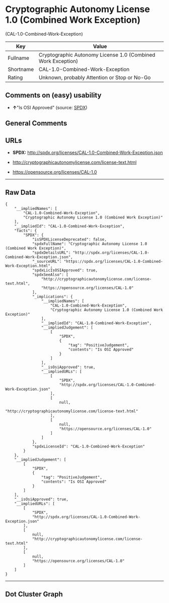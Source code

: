 * Cryptographic Autonomy License 1.0 (Combined Work Exception)
(CAL-1.0-Combined-Work-Exception)

| Key         | Value                                                          |
|-------------+----------------------------------------------------------------|
| Fullname    | Cryptographic Autonomy License 1.0 (Combined Work Exception)   |
| Shortname   | CAL-1.0-Combined-Work-Exception                                |
| Rating      | Unknown, probably Attention or Stop or No-Go                   |

** Comments on (easy) usability

- *↑*"Is OSI Approved" (source:
  [[https://spdx.org/licenses/CAL-1.0-Combined-Work-Exception.html][SPDX]])

** General Comments

** URLs

- *SPDX:* http://spdx.org/licenses/CAL-1.0-Combined-Work-Exception.json

- http://cryptographicautonomylicense.com/license-text.html

- https://opensource.org/licenses/CAL-1.0

--------------

** Raw Data

#+BEGIN_EXAMPLE
  {
      "__impliedNames": [
          "CAL-1.0-Combined-Work-Exception",
          "Cryptographic Autonomy License 1.0 (Combined Work Exception)"
      ],
      "__impliedId": "CAL-1.0-Combined-Work-Exception",
      "facts": {
          "SPDX": {
              "isSPDXLicenseDeprecated": false,
              "spdxFullName": "Cryptographic Autonomy License 1.0 (Combined Work Exception)",
              "spdxDetailsURL": "http://spdx.org/licenses/CAL-1.0-Combined-Work-Exception.json",
              "_sourceURL": "https://spdx.org/licenses/CAL-1.0-Combined-Work-Exception.html",
              "spdxLicIsOSIApproved": true,
              "spdxSeeAlso": [
                  "http://cryptographicautonomylicense.com/license-text.html",
                  "https://opensource.org/licenses/CAL-1.0"
              ],
              "_implications": {
                  "__impliedNames": [
                      "CAL-1.0-Combined-Work-Exception",
                      "Cryptographic Autonomy License 1.0 (Combined Work Exception)"
                  ],
                  "__impliedId": "CAL-1.0-Combined-Work-Exception",
                  "__impliedJudgement": [
                      [
                          "SPDX",
                          {
                              "tag": "PositiveJudgement",
                              "contents": "Is OSI Approved"
                          }
                      ]
                  ],
                  "__isOsiApproved": true,
                  "__impliedURLs": [
                      [
                          "SPDX",
                          "http://spdx.org/licenses/CAL-1.0-Combined-Work-Exception.json"
                      ],
                      [
                          null,
                          "http://cryptographicautonomylicense.com/license-text.html"
                      ],
                      [
                          null,
                          "https://opensource.org/licenses/CAL-1.0"
                      ]
                  ]
              },
              "spdxLicenseId": "CAL-1.0-Combined-Work-Exception"
          }
      },
      "__impliedJudgement": [
          [
              "SPDX",
              {
                  "tag": "PositiveJudgement",
                  "contents": "Is OSI Approved"
              }
          ]
      ],
      "__isOsiApproved": true,
      "__impliedURLs": [
          [
              "SPDX",
              "http://spdx.org/licenses/CAL-1.0-Combined-Work-Exception.json"
          ],
          [
              null,
              "http://cryptographicautonomylicense.com/license-text.html"
          ],
          [
              null,
              "https://opensource.org/licenses/CAL-1.0"
          ]
      ]
  }
#+END_EXAMPLE

--------------

** Dot Cluster Graph

[[../dot/CAL-1.0-Combined-Work-Exception.svg]]